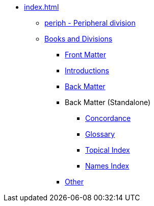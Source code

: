 * xref:index.adoc[]
// tag::nav-topcat[]
** xref:periph.adoc[periph - Peripheral division]
** xref:books-divs.adoc[Books and Divisions]
*** xref:book-frt.adoc[Front Matter]
*** xref:book-int.adoc[Introductions]
*** xref:book-bak.adoc[Back Matter]
*** Back Matter (Standalone)
**** xref:book-cnc.adoc[Concordance]
**** xref:book-glo.adoc[Glossary]
**** xref:book-tdx.adoc[Topical Index]
**** xref:book-ndx.adoc[Names Index]
*** xref:book-oth.adoc[Other]
// end::nav-topcat[]